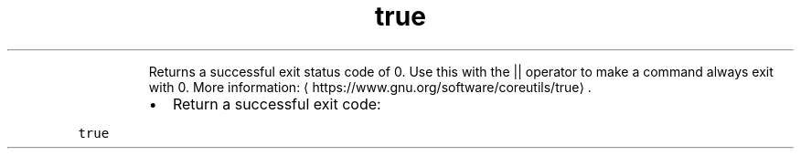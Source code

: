 .TH true
.PP
.RS
Returns a successful exit status code of 0.
Use this with the || operator to make a command always exit with 0.
More information: \[la]https://www.gnu.org/software/coreutils/true\[ra]\&.
.RE
.RS
.IP \(bu 2
Return a successful exit code:
.RE
.PP
\fB\fCtrue\fR
